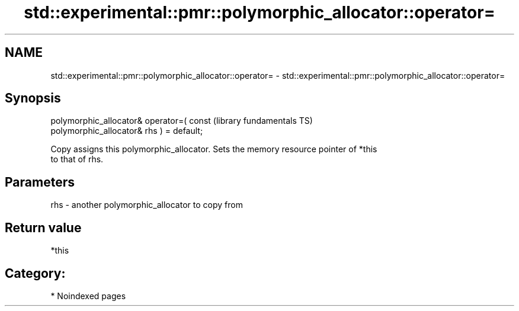 .TH std::experimental::pmr::polymorphic_allocator::operator= 3 "2024.06.10" "http://cppreference.com" "C++ Standard Libary"
.SH NAME
std::experimental::pmr::polymorphic_allocator::operator= \- std::experimental::pmr::polymorphic_allocator::operator=

.SH Synopsis
   polymorphic_allocator& operator=( const                    (library fundamentals TS)
   polymorphic_allocator& rhs ) = default;

   Copy assigns this polymorphic_allocator. Sets the memory resource pointer of *this
   to that of rhs.

.SH Parameters

   rhs - another polymorphic_allocator to copy from

.SH Return value

   *this

.SH Category:
     * Noindexed pages
